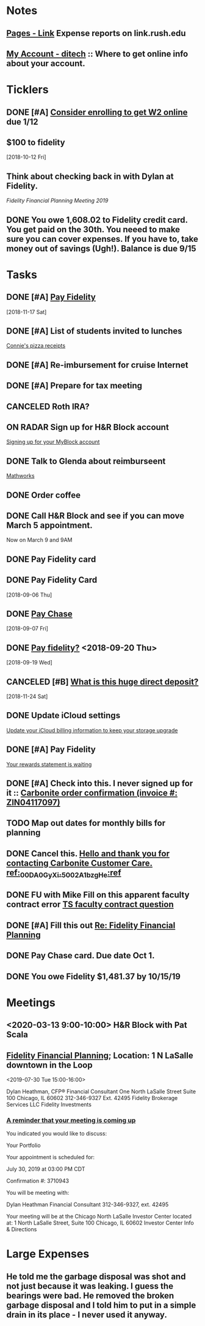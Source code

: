 * *Notes*
** [[https://link.rush.edu/Pages/Default.aspx][Pages - Link]] Expense reports on link.rush.edu
** [[https://myaccount.ditech.com/Account/Dashboard][My Account - ditech]]  :: Where to get online info about your account.
:PROPERTIES:
:SYNCID:   908F0EC3-F115-48D7-AA5A-F113207A73A7
:ID:       A1B5051C-D352-4FDE-B483-7E7583DFE7E3
:END:
* *Ticklers*
** DONE [#A] [[message://%3c22619210ddc645f7ab13d8e864d3f50e@RUDW-EXCHMAIL01.rush.edu%3E][Consider enrolling to get W2 online]] due 1/12
** $100 to fidelity
SCHEDULED: <2019-10-11 Fri>
  [2018-10-12 Fri]
** Think about checking back in with Dylan at Fidelity.
SCHEDULED: <2020-07-31 Fri>
[[*%5B%5Bmessage://%253c0WVJAAAW74HNT578@fmr.com%253E%5D%5BFidelity Financial Planning%5D%5D; Location: 1 N LaSalle downtown in the Loop][Fidelity Financial Planning Meeting 2019]]
** DONE You owe 1,608.02 to Fidelity credit card.  You get paid on the 30th.  You neeed to make sure you can cover expenses.  If you have to, take money out of savings (Ugh!).  Balance is due 9/15
:LOGBOOK:
- State "DONE"       from              [2019-09-14 Sat 09:48]
:END:


* *Tasks*
** DONE [#A] [[message://%3c2048249476.30625.1542450956204.JavaMail.WASFARMCCCPRD@VMAKSA69901ASW%3E][Pay Fidelity]]
   [2018-11-17 Sat]


** DONE [#A] List of students invited to lunches
	[[message://%3c740a42778d4043469efe8b8d93583a6d@RUDW-EXCHMAIL02.rush.edu%3E][Connie's pizza receipts]]
** DONE [#A] Re-imbursement for cruise Internet
** DONE [#A] Prepare for tax meeting
** CANCELED Roth IRA?
** ON RADAR Sign up for H&R Block account
	[[message://%3c231506$7ghp2v@mail21.hrblock.com%3E][Signing up for your MyBlock account ]]
** DONE Talk to Glenda about reimburseent
	[[message://%3c1553533996092.26312@rush.edu%3E][Mathworks]]
** DONE Order coffee
** DONE Call H&R Block and see if you can move March 5 appointment.
**** Now on March 9 and 9AM
** DONE Pay Fidelity card
** DONE Pay Fidelity Card
  [2018-09-06 Thu]
** DONE [[message://%3C-1057035923.628023.1536246357964.JavaMail.wasadm@cdc1vpc7lpr19%3E][Pay Chase]]
  [2018-09-07 Fri]
** DONE [[message://%3c-674511271.100102.1537347644264.JavaMail.WASFARMCCCPRD@VMAKSA69901ASY%3E][Pay fidelity?]] <2018-09-20 Thu>
[2018-09-19 Wed]
** CANCELED [#B] [[message://%3c901595733.7457247.1543056335581.JavaMail.wasadm@cdc1vpc7lpr21%3E][What is this huge direct deposit?]]
   [2018-11-24 Sat]
** DONE Update iCloud settings
	[[message://%3c1073547086.150785343.1547895149914.JavaMail.email@email.apple.com%3E][Update your iCloud billing information to keep your storage upgrade]]
** DONE [#A] Pay Fidelity
	[[message://%3cFidelityInvestmentsCreditCard.6g0814b9wj.gblp@email.fidelityrewards.com%3E][Your rewards statement is waiting]]

** DONE [#A] Check into this.  I never signed up for it :: [[message:%3C0.1.1F.929.1D53162B0484B4C.0@omptrans.cloud.carbonite.com%3E][Carbonite order confirmation (invoice #: ZIN04117097)]]
:PROPERTIES:
:SYNCID:   c45b8e11-ee8f-46ca-afd9-ee1b52419f86
:ID:       eca6c148-7194-4057-aa53-b10f13b455db
:END:
** TODO Map out dates for monthly bills for planning
** DONE Cancel this. [[message://%3cpmQqG000000000000000000000000000000000000000000000PUFIPJ007eCZQW_4RoqOwYV-WRiDjQ@sfdc.net%3E][Hello and thank you for contacting Carbonite Customer Care. ref:_00DA0GyXi._5002A1bzgHe:ref]]
:PROPERTIES:
:SYNCID:   4B565FDB-4CB7-47E1-8676-595B605D8413
:ID:       4FA68073-4E84-42F1-9FF3-3C3DDE870803
:END:
:LOGBOOK:
- State "WAITING"    from "DONE"       [2019-07-22 Mon 07:54] \\
  Sent an email asking for help to support.
- State "DONE"       from              [2019-07-22 Mon 07:42]
:END:

** DONE FU with Mike Fill on this apparent faculty contract error [[message://%3c8d0a8e7f8df6446fa6345c152284c768@RUPW-EXCHMAIL01.rush.edu%3E][TS faculty contract question]]
:PROPERTIES:
:SYNCID:   D0324583-CA91-400B-9A08-A60F4C1C3D94
:ID:       84BDB09A-5CED-4725-AE44-DD036096FC01
:END:
:LOGBOOK:
- Note taken on [2019-07-24 Wed 07:55] \\
  Marie Zalinski got this corrected.
- State "DONE"       from "TODO"       [2019-07-24 Wed 07:55]
:END:

** DONE [#A] Fill this out [[message://%3c1B83ED71-95A9-47C5-9B3A-255D63B6D636@rush.edu%3E][Re: Fidelity Financial Planning]]
:LOGBOOK:
- State "DONE"       from "TODO"       [2019-07-31 Wed 08:02]
:END:
** DONE Pay Chase card.  Due date Oct 1.
:LOGBOOK:
- State "DONE"       from              [2019-09-20 Fri 07:58]
:END:
** DONE You owe Fidelity $1,481.37 by 10/15/19
:LOGBOOK:
- State "DONE"       from "TODO"       [2019-10-04 Fri 13:47]
:END:
* *Meetings*
** <2020-03-13 9:00-10:00> H&R Block with Pat Scala
** [[message://%3c0WVJAAAW74HNT578@fmr.com%3E][Fidelity Financial Planning]]; Location: 1 N LaSalle downtown in the Loop 
<2019-07-30 Tue 15:00-16:00>
:PROPERTIES:
:SYNCID:   F152D1F6-B618-4118-8F52-D01851DAD2B2
:ID:       930D3EA0-D26A-468C-A5E9-87DC91D0464A
:END:
:LOGBOOK:
- Note taken on [2019-07-31 Wed 07:23] \\
  Dylan was polite and seemed competent.  A few things:
  
  1.  I'm on track for retirement.  We did the calculation twice, once figuring retirement at age 72 and the other at age 67.  Both indicated that I'm on track to have more than enough money (despite my mortgage running roughly until I'm 73)  .  The calculation apparently assumes a less than optimistic look at how the economy, etc... will progress.  Dylan indicated that as long as my expectations for retirement remain as they are and I continue to earn, I should have no problems.
  2.  He recommended that I start putting my money into the Fidelity 2030 Index Fund rather than the regular 2030 mutual fund.  The index fund grows at the rate of defined indexes of economic growth (like those tied to the Fortune 500).  These apparently grow at almost the same rate but involve less buying and selling by fund managers in the background and therefore less capital gains taxes are charged to the fund.  The symbol for the index fund is FXIFX.
  3.  He recommended I check back in a year from now, 2 at the most.
:END:

Dylan Heathman, CFP®
Financial Consultant
One North LaSalle Street Suite 100
Chicago, IL 60602
312-346-9327 Ext. 42495
Fidelity Brokerage Services LLC
Fidelity Investments

*** [[message://%3c8ca4d94a-21c7-42de-95a2-722ce4cbf7e1@las1s04mta904.xt.local%3E][A reminder that your meeting is coming up]]


You indicated you would like to discuss:
 
Your Portfolio
 
Your appointment is scheduled for:
 
July 30, 2019 at 03:00 PM CDT
 
Confirmation #: 3710943
 
 
You will be meeting with:
 
	Dylan Heathman
Financial Consultant
312-346-9327, ext. 42495
 
Your meeting will be at the Chicago North LaSalle Investor Center located at:
1 North LaSalle Street, Suite 100
Chicago, IL 60602
Investor Center Info & Directions

* *Large Expenses*
** He told me the garbage disposal was shot and not just because it was leaking.  I guess the bearings were bad.  He removed the broken garbage disposal and I told him to put in a simple drain in its place - I never used it anyway.
:PROPERTIES:
:ID:       800B78A6-EED9-4BBC-B886-8E7FD5301E8E
:END:
